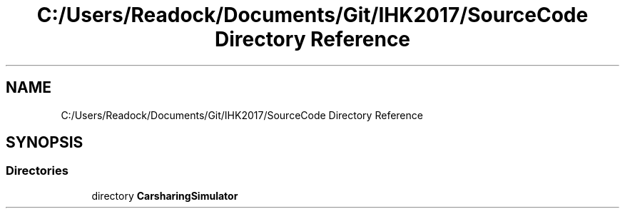 .TH "C:/Users/Readock/Documents/Git/IHK2017/SourceCode Directory Reference" 3 "Thu May 18 2017" "CarsharingSimulator" \" -*- nroff -*-
.ad l
.nh
.SH NAME
C:/Users/Readock/Documents/Git/IHK2017/SourceCode Directory Reference
.SH SYNOPSIS
.br
.PP
.SS "Directories"

.in +1c
.ti -1c
.RI "directory \fBCarsharingSimulator\fP"
.br
.in -1c
